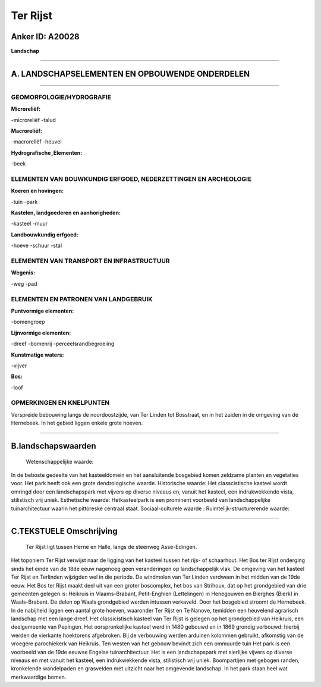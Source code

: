 Ter Rijst
=========

Anker ID: A20028
----------------

**Landschap**

--------------

A. LANDSCHAPSELEMENTEN EN OPBOUWENDE ONDERDELEN
-----------------------------------------------

--------------

GEOMORFOLOGIE/HYDROGRAFIE
~~~~~~~~~~~~~~~~~~~~~~~~~

**Microreliëf:**

-microreliëf
-talud

 
**Macroreliëf:**

-macroreliëf
-heuvel

**Hydrografische\_Elementen:**

-beek

 

ELEMENTEN VAN BOUWKUNDIG ERFGOED, NEDERZETTINGEN EN ARCHEOLOGIE
~~~~~~~~~~~~~~~~~~~~~~~~~~~~~~~~~~~~~~~~~~~~~~~~~~~~~~~~~~~~~~~

**Koeren en hovingen:**

-tuin
-park

 
**Kastelen, landgoederen en aanhorigheden:**

-kasteel
-muur

 
**Landbouwkundig erfgoed:**

-hoeve
-schuur
-stal

 

ELEMENTEN VAN TRANSPORT EN INFRASTRUCTUUR
~~~~~~~~~~~~~~~~~~~~~~~~~~~~~~~~~~~~~~~~~

**Wegenis:**

-weg
-pad

 

ELEMENTEN EN PATRONEN VAN LANDGEBRUIK
~~~~~~~~~~~~~~~~~~~~~~~~~~~~~~~~~~~~~

**Puntvormige elementen:**

-bomengroep

 
**Lijnvormige elementen:**

-dreef
-bomenrij
-perceelsrandbegroeiing

**Kunstmatige waters:**

-vijver

 
**Bos:**

-loof

 

OPMERKINGEN EN KNELPUNTEN
~~~~~~~~~~~~~~~~~~~~~~~~~

Verspreide bebouwing langs de noordoostzijde, van Ter Linden tot
Bosstraat, en in het zuiden in de omgeving van de Hernebeek. In het
gebied liggen enkele grote hoeven.

--------------

B.landschapswaarden
-------------------

 Wetenschappelijke waarde:
In de beboste gedeelte van het kasteeldomein en het aansluitende
bosgebied komen zeldzame planten en vegetaties voor. Het park heeft ook
een grote dendrologische waarde.
Historische waarde:
Het classcistische kasteel wordt omringd door een landschapspark met
vijvers op diverse niveaus en, vanuit het kasteel, een indrukwekkende
vista, stilistisch vrij uniek.
Esthetische waarde: Hetkasteelpark is een prominent voorbeeld van
landschappelijke tuinarchitectuur waarin het pittoreske centraal staat.
Sociaal-culturele waarde :
Ruimtelijk-structurerende waarde:
 

--------------

C.TEKSTUELE Omschrijving
------------------------

 Ter Rijst ligt tussen Herne en Halle, langs de steenweg Asse-Edingen.
Het toponiem Ter Rijst verwijst naar de ligging van het kasteel tussen
het rijs- of schaarhout. Het Bos ter Rijst onderging sinds het einde van
de 18de eeuw nagenoeg geen veranderingen op landschappelijk vlak. De
omgeving van het kasteel Ter Rijst en Terlinden wijzigden wel in die
periode. De windmolen van Ter Linden verdween in het midden van de 19de
eeuw. Het Bos ter Rijst maakt deel uit van een groter boscomplex, het
bos van Strihoux, dat op het grondgebied van drie gemeenten gelegen is:
Heikruis in Vlaams-Brabant, Petit-Enghien (Lettelingen) in Henegouwen en
Bierghes (Bierk) in Waals-Brabant. De delen op Waals grondgebied werden
intussen verkaveld. Door het bosgebied stroomt de Hernebeek. In de
nabijheid liggen een aantal grote hoeven, waaronder Ter Rijst en Te
Nanove, temidden een heuvelend agrarisch landschap met een lange dreef.
Het classicistisch kasteel van Ter Rijst is gelegen op het grondgebied
van Heikruis, een deelgemeente van Pepingen. Het oorspronkelijke kasteel
werd in 1480 gebouwd en in 1869 grondig verbouwd: hierbij werden de
vierkante hoektorens afgebroken. Bij de verbouwing werden arduinen
kolommen gebruikt, afkomstig van de vroegere parochiekerk van Heikruis.
Ten westen van het gebouw bevindt zich een ommuurde tuin Het park is een
voorbeeld van de 19de eeuwse Engelse tuinarchitectuur. Het is een
landschapspark met sierlijke vijvers op diverse niveaus en met vanuit
het kasteel, een indrukwekkende vista, stilistisch vrij uniek.
Boompartijen met gebogen randen, kronkelende wandelpaden en grasvelden
met uitzicht naar het omgevende landschap. In het park staan heel wat
merkwaardige bomen.
